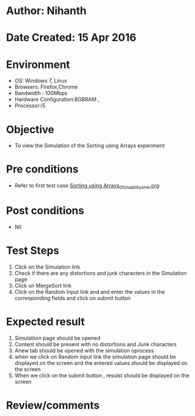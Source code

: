 * Author: Nihanth
* Date Created: 15 Apr 2016
* Environment
  - OS: Windows 7, Linux
  - Browsers: Firefox,Chrome
  - Bandwidth : 100Mbps
  - Hardware Configuration:8GBRAM , 
  - Processor:i5

* Objective
  - To view the  Simulation of the Sorting using Arrays experiment

* Pre conditions
  - Refer to first test case [[https://github.com/Virtual-Labs/data-structures-iiith/blob/master/test-cases/integration_test-cases/Sorting using Arrays/Sorting using Arrays_01_Usability_smk.org][Sorting using Arrays_01_Usability_smk.org]]

* Post conditions
  - Nil
* Test Steps
  1. Click on the  Simulation link 
  2. Check if there are any distortions and junk characters in the  Simulation page
  3. Click on MergeSort link
  4. Click on the Random Input link and and enter the values in the corresponding fields and click on submit button

* Expected result
  1. Simulatiion page should be opened
  2. Content should be present with no distortions and Junk characters
  3. Anew tab should be opened with the simulation oprocess
  4. when we click on Random input  link the simulation page should be displayed on the screen and the entered values should be displayed on the screen
  5. When we click on the submit button ,  resulst should be displayed on the screen

* Review/comments



